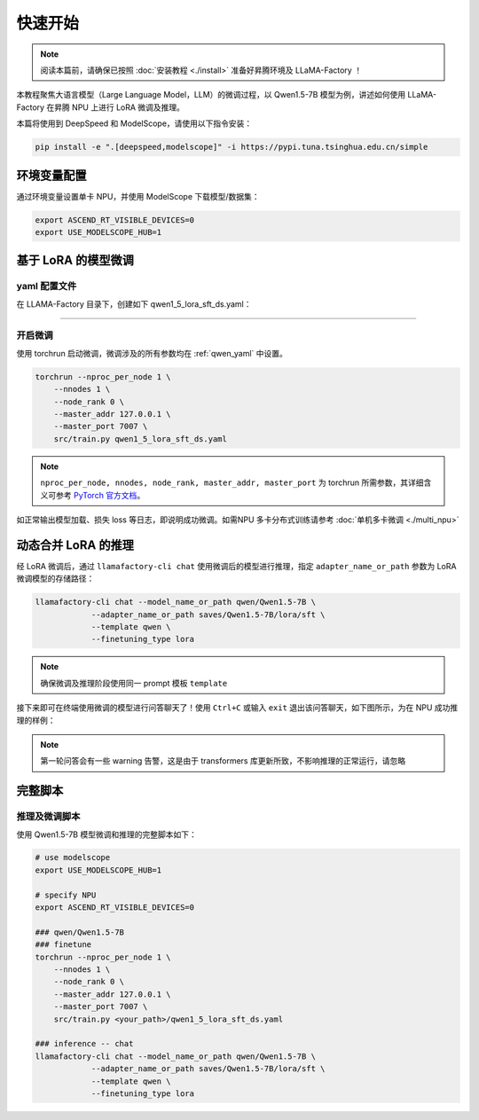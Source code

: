 快速开始
============

.. note::
    阅读本篇前，请确保已按照 :doc:`安装教程 <./install>` 准备好昇腾环境及 LLaMA-Factory ！
    
本教程聚焦大语言模型（Large Language Model，LLM）的微调过程，以 Qwen1.5-7B 模型为例，讲述如何使用 LLaMA-Factory 在昇腾 NPU 上进行 LoRA 微调及推理。

本篇将使用到 DeepSpeed 和 ModelScope，请使用以下指令安装：

.. code-block::

  pip install -e ".[deepspeed,modelscope]" -i https://pypi.tuna.tsinghua.edu.cn/simple

环境变量配置
-------------

通过环境变量设置单卡 NPU，并使用 ModelScope 下载模型/数据集：

.. code-block:: shell
  
  export ASCEND_RT_VISIBLE_DEVICES=0
  export USE_MODELSCOPE_HUB=1

基于 LoRA 的模型微调
------------------------


.. _qwen_yaml:

yaml 配置文件
~~~~~~~~~~~~~~~~~~~~~~~~~~~~

在 LLAMA-Factory 目录下，创建如下 qwen1_5_lora_sft_ds.yaml：

.. raw:: html

    <details>
      <summary>展开 qwen1_5_lora_sft_ds.yaml</summary>
      <div class="highlight">
        <pre>### model
    model_name_or_path: qwen/Qwen1.5-7B

    ### method
    stage: sft
    do_train: true
    finetuning_type: lora
    lora_target: q_proj,v_proj

    ### ddp
    ddp_timeout: 180000000
    deepspeed: examples/deepspeed/ds_z0_config.json

    ### dataset
    dataset: identity,alpaca_en_demo
    template: qwen
    cutoff_len: 1024
    max_samples: 1000
    overwrite_cache: true
    preprocessing_num_workers: 16

    ### output
    output_dir: saves/Qwen1.5-7B/lora/sft
    logging_steps: 10
    save_steps: 500
    plot_loss: true
    overwrite_output_dir: true

    ### train
    per_device_train_batch_size: 1
    gradient_accumulation_steps: 2
    learning_rate: 0.0001
    num_train_epochs: 3.0
    lr_scheduler_type: cosine
    warmup_ratio: 0.1
    fp16: true

    ### eval
    val_size: 0.1
    per_device_eval_batch_size: 1
    evaluation_strategy: steps
    eval_steps: 500
        </pre>
      </div>
    </details>

~~~~~~~~~~~~~~~~~~~~~~~~~~~~~

开启微调
~~~~~~~~~~~~~~~~~~~~~~~~~~~~~
使用 torchrun 启动微调，微调涉及的所有参数均在 :ref:`qwen_yaml` 中设置。

.. code-block:: shell
    
    torchrun --nproc_per_node 1 \
        --nnodes 1 \
        --node_rank 0 \
        --master_addr 127.0.0.1 \
        --master_port 7007 \
        src/train.py qwen1_5_lora_sft_ds.yaml

.. note::

  ``nproc_per_node, nnodes, node_rank, master_addr, master_port`` 为 torchrun 所需参数，其详细含义可参考 `PyTorch 官方文档 <https://pytorch.org/docs/stable/elastic/run.html>`_。

如正常输出模型加载、损失 loss 等日志，即说明成功微调。如需NPU 多卡分布式训练请参考 :doc:`单机多卡微调 <./multi_npu>` 

动态合并 LoRA 的推理
---------------------

经 LoRA 微调后，通过 ``llamafactory-cli chat`` 使用微调后的模型进行推理，指定 ``adapter_name_or_path`` 参数为 LoRA 微调模型的存储路径：

.. code-block:: shell

    llamafactory-cli chat --model_name_or_path qwen/Qwen1.5-7B \
                --adapter_name_or_path saves/Qwen1.5-7B/lora/sft \
                --template qwen \
                --finetuning_type lora

.. note::
  确保微调及推理阶段使用同一 prompt 模板 ``template``

接下来即可在终端使用微调的模型进行问答聊天了！使用 ``Ctrl+C`` 或输入 ``exit`` 退出该问答聊天，如下图所示，为在 NPU 成功推理的样例：

.. figure:: ./images/chat-llamafactory.gif
  :align: center

.. note::
  第一轮问答会有一些 warning 告警，这是由于 transformers 库更新所致，不影响推理的正常运行，请忽略

完整脚本
-----------

推理及微调脚本
~~~~~~~~~~~~~~~~

使用 Qwen1.5-7B 模型微调和推理的完整脚本如下：

.. code-block:: shell

    # use modelscope
    export USE_MODELSCOPE_HUB=1

    # specify NPU
    export ASCEND_RT_VISIBLE_DEVICES=0 

    ### qwen/Qwen1.5-7B
    ### finetune
    torchrun --nproc_per_node 1 \
        --nnodes 1 \
        --node_rank 0 \
        --master_addr 127.0.0.1 \
        --master_port 7007 \
        src/train.py <your_path>/qwen1_5_lora_sft_ds.yaml

    ### inference -- chat
    llamafactory-cli chat --model_name_or_path qwen/Qwen1.5-7B \
                --adapter_name_or_path saves/Qwen1.5-7B/lora/sft \
                --template qwen \
                --finetuning_type lora
